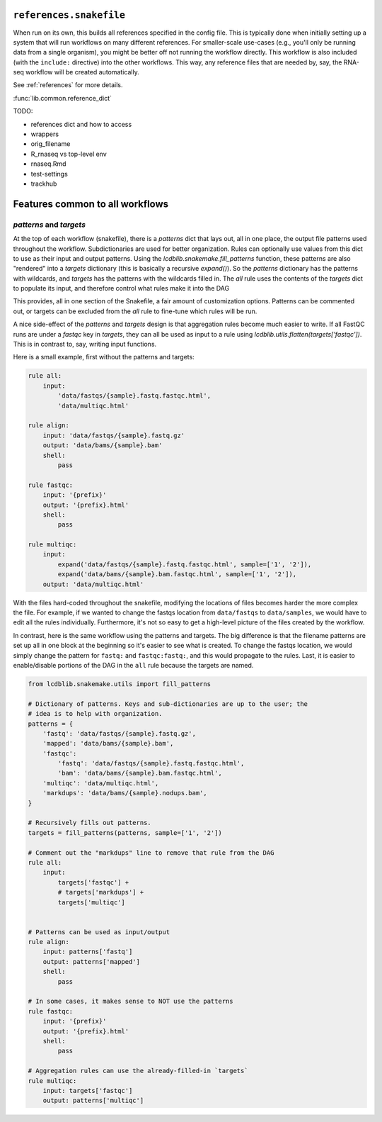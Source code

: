 ``references.snakefile``
========================

When run on its own, this builds all references specified in the config file.
This is typically done when initially setting up a system that will run
workflows on many different references. For smaller-scale use-cases (e.g.,
you'll only be running data from a single organism), you might be better off
not running the workflow directly. This workflow is also included (with the
``include:`` directive) into the other workflows. This way, any reference files
that are needed by, say, the RNA-seq workflow will be created automatically.

See :ref:`references` for more details.

:func:`lib.common.reference_dict`

TODO:

- references dict and how to access
- wrappers
- orig_filename
- R_rnaseq vs top-level env
- rnaseq.Rmd
- test-settings
- trackhub


Features common to all workflows
================================

`patterns` and `targets`
------------------------
At the top of each workflow (snakefile), there is a `patterns` dict that lays
out, all in one place, the output file patterns used throughout the workflow.
Subdictionaries are used for better organization.  Rules can optionally use
values from this dict to use as their input and output patterns. Using the
`lcdblib.snakemake.fill_patterns` function, these patterns are also "rendered"
into a `targets` dictionary (this is basically a recursive `expand()`). So the
`patterns` dictionary has the patterns with wildcards, and `targets` has the
patterns with the wildcards filled in. The `all` rule uses the contents of the
`targets` dict to populate its input, and therefore control what rules make it
into the DAG 

This provides, all in one section of the Snakefile, a fair amount of
customization options. Patterns can be commented out, or targets can be excluded
from the `all` rule to fine-tune which rules will be run.

A nice side-effect of the `patterns` and `targets` design is that aggregation
rules become much easier to write. If all FastQC runs are under a `fastqc` key
in `targets`, they can all be used as input to a rule using
`lcdblib.utils.flatten(targets['fastqc'])`. This is in contrast to, say, writing
input functions.

Here is a small example, first without the patterns and targets:


.. code-block:: python

    rule all:
        input:
            'data/fastqs/{sample}.fastq.fastqc.html',
            'data/multiqc.html'

    rule align:
        input: 'data/fastqs/{sample}.fastq.gz'
        output: 'data/bams/{sample}.bam'
        shell:
            pass

    rule fastqc:
        input: '{prefix}'
        output: '{prefix}.html'
        shell:
            pass

    rule multiqc:
        input:
            expand('data/fastqs/{sample}.fastq.fastqc.html', sample=['1', '2']),
            expand('data/bams/{sample}.bam.fastqc.html', sample=['1', '2']),
        output: 'data/multiqc.html'


With the files hard-coded throughout the snakefile, modifying the locations of
files becomes harder the more complex the file. For example, if we wanted to
change the fastqs location from ``data/fastqs`` to ``data/samples``, we would
have to edit all the rules individually. Furthermore, it's not so easy to get
a high-level picture of the files created by the workflow.

In contrast, here is the same workflow using the patterns and targets. The big
difference is that the filename patterns are set up all in one block at the
beginning so it's easier to see what is created. To change the fastqs location,
we would simply change the pattern for ``fastq:`` and ``fastqc:fastq:``, and
this would propagate to the rules. Last, it is easier to enable/disable
portions of the DAG in the ``all`` rule because the targets are named.

.. code-block:: python

    from lcdblib.snakemake.utils import fill_patterns

    # Dictionary of patterns. Keys and sub-dictionaries are up to the user; the
    # idea is to help with organization.
    patterns = {
        'fastq': 'data/fastqs/{sample}.fastq.gz',
        'mapped': 'data/bams/{sample}.bam',
        'fastqc':
            'fastq': 'data/fastqs/{sample}.fastq.fastqc.html',
            'bam': 'data/bams/{sample}.bam.fastqc.html',
        'multiqc': 'data/multiqc.html',
        'markdups': 'data/bams/{sample}.nodups.bam',
    }

    # Recursively fills out patterns.
    targets = fill_patterns(patterns, sample=['1', '2'])

    # Comment out the "markdups" line to remove that rule from the DAG
    rule all:
        input:
            targets['fastqc'] +
            # targets['markdups'] +
            targets['multiqc']


    # Patterns can be used as input/output
    rule align:
        input: patterns['fastq']
        output: patterns['mapped']
        shell:
            pass

    # In some cases, it makes sense to NOT use the patterns
    rule fastqc:
        input: '{prefix}'
        output: '{prefix}.html'
        shell:
            pass

    # Aggregation rules can use the already-filled-in `targets`
    rule multiqc:
        input: targets['fastqc']
        output: patterns['multiqc']
